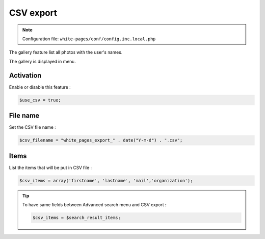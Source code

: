CSV export
==========

.. note:: Configuration file: ``white-pages/conf/config.inc.local.php``

The gallery feature list all photos with the user's names.

The gallery is displayed in menu. 

Activation
----------

Enable or disable this feature :

.. code-block:: php

    $use_csv = true;

File name
---------

Set the CSV file name :

.. code-block:: php

    $csv_filename = "white_pages_export_" . date("Y-m-d") . ".csv";

Items
-----

List the items that will be put in CSV file :

.. code-block:: php

    $csv_items = array('firstname', 'lastname', 'mail','organization');

.. tip:: 

    To have same fields between Advanced search menu and CSV export :
    
    .. code-block:: php

        $csv_items = $search_result_items;

